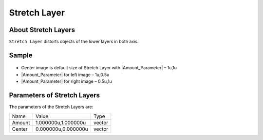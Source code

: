 .. _layer_stretch:

########################
    Stretch Layer
########################
.. figure:: stretch_dat/Layer_distortion_stretch_icon.png
   :alt: Layer_distortion_stretch_icon.png
   :width: 64px

.. _layer_stretch  About Stretch Layers:

About Stretch Layers
--------------------

``Stretch Layer`` distorts objects of the lower layers in both axis.

.. _layer_stretch  Sample:

Sample
------

.. figure:: stretch_dat/Stretch.png
   :alt: Stretch.png


-  Center image is default size of Stretch Layer with |Amount_Parameter| – 1u,1u
-  |Amount_Parameter| for left image – 1u,0.5u
-  |Amount_Parameter| for right image – 0.5u,1u

.. _layer_stretch  Parameters of Stretch Layers:

Parameters of Stretch Layers
----------------------------

The parameters of the Stretch Layers are:

+---------------------------------------+-------------------------+------------+
| Name                                  | Value                   | Type       |
+---------------------------------------+-------------------------+------------+
|     |Type\_vector\_icon.png| Amount   |   1.000000u,1.000000u   |   vector   |
+---------------------------------------+-------------------------+------------+
|     |Type\_vector\_icon.png| Center   |   0.000000u,0.000000u   |   vector   |
+---------------------------------------+-------------------------+------------+

.. |Type_vector_icon.png| image:: images/Type_vector_icon.png
   :width: 16px


